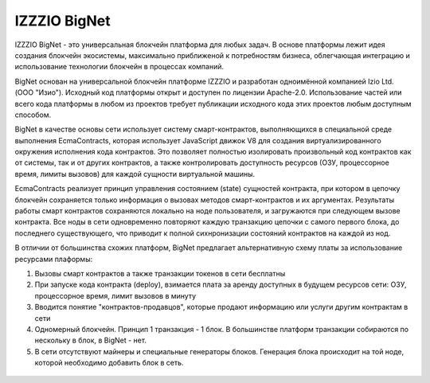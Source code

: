 IZZZIO BigNet
===================================================

IZZZIO BigNet - это универсальная блокчейн платформа для любых задач. В основе платформы лежит идея создания блокчейн экосистемы, максимально приближеной к потребностям бизнеса,
облегчающая интеграцию и использование технологии блокчейн в процессах компаний.

BigNet основан на универсальной блокчейн платформе IZZZIO и разработан одноимённой компанией Izio Ltd. (ООО "Изио"). Исходный код платформы открыт и доступен по лицензии Apache-2.0. 
Использование частей или всего кода платформы в любом из проектов требует публикации исходного кода этих проектов любым доступным способом.

BigNet в качестве основы сети использует систему смарт-контрактов, выполняющихся в специальной среде выполнения EcmaContracts, которая использует JavaScript движок V8 для создания 
виртуализированного окружения исполнения кода контрактов. Это позволяет полностью изолировать произвольный код контрактов как от системы, так и от других контрактов, а также контролировать доступность ресурсов (ОЗУ, процессорное время, лимиты вызовов) для каждой сущности виртуальной машины.

EcmaContracts реализует принцип управления состоянием (state) сущностей контракта, при котором в цепочку блокчейн сохраняется только информация о вызовах методов смарт-контрактов и
их аргументах. Результаты работы смарт контрактов сохраняются локально на ноде пользователя, и загружаются при следующем вызове контракта. Все ноды в сети одновременно повторяют каждую транзакцию цепочки с самого первого блока, до последнего существующего, что приводит к полной сихнронизации состояний контрактов на каждой из нод.

В отличии от большинства схожих платформ, BigNet предлагает альтернативную схему платы за использование ресурсами плаформы:

1. Вызовы смарт контрактов а также транзакции токенов в сети бесплатны
2. При запуске кода контракта (deploy), взимается плата за аренду доступных в будущем ресурсов сети: ОЗУ, процессорное время, лимит вызовов в минуту
3. Вводится понятие "контрактов-продавцов", которые продают информацию или услуги другим контрактам в сети
4. Одномерный блокчейн. Принцип 1 транзакция - 1 блок. В большинстве платформ транзакции собираются по нескольку в блок, в BigNet - нет.
5. В сети отсутствуют майнеры и специальные генераторы блоков. Генерация блока происходит на той ноде, которой необходимо добавить блок в сеть.

 .. toctree::
    :maxdepth: 2

    bignet-info.rst
